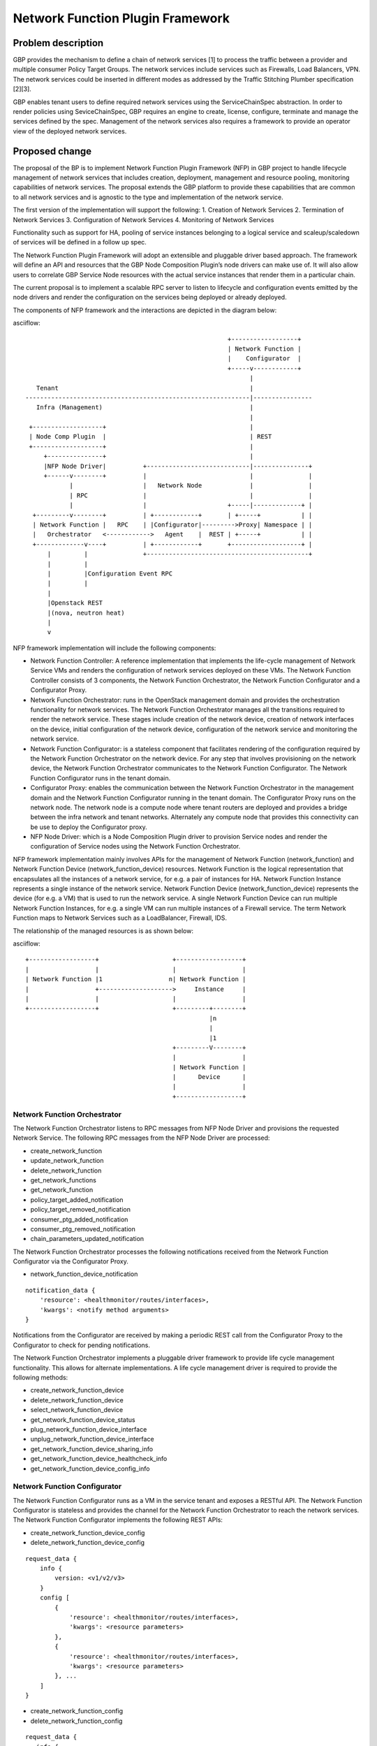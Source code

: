 ..
 This work is licensed under a Creative Commons Attribution 3.0 Unported
 License.

 http://creativecommons.org/licenses/by/3.0/legalcode

=================================
Network Function Plugin Framework
=================================


Problem description
===================

GBP provides the mechanism to define a chain of network services [1] to process
the traffic between a provider and multiple consumer Policy Target Groups. The
network services include services such as Firewalls, Load Balancers, VPN. The
network services could be inserted in different modes as addressed by the
Traffic Stitching Plumber specification [2][3].

GBP enables tenant users to define required network services using the
ServiceChainSpec abstraction. In order to render policies using SeviceChainSpec,
GBP requires an engine to create, license, configure, terminate and manage the
services defined by the spec. Management of the network services also requires a
framework to provide an operator view of the deployed network services.

Proposed change
===============

The proposal of the BP is to implement Network Function Plugin Framework (NFP)
in GBP project to handle lifecycle management of network services that includes
creation, deployment, management and resource pooling, monitoring capabilities
of network services. The proposal extends the GBP platform to provide these
capabilities that are common to all network services and is agnostic to the
type and implementation of the network service.

The first version of the implementation will support the following:
1. Creation of Network Services
2. Termination of Network Services
3. Configuration of Network Services
4. Monitoring of Network Services

Functionality such as support for HA, pooling of service instances belonging
to a logical service and scaleup/scaledown of services will be defined in a
follow up spec.

The Network Function Plugin Framework will adopt an extensible and pluggable
driver based approach. The framework will define an API and resources that the
GBP Node Composition Plugin’s node drivers can make use of. It will also allow
users to correlate GBP Service Node resources with the actual service instances
that render them in a particular chain.

The current proposal is to implement a scalable RPC server to listen to
lifecycle and configuration events emitted by the node drivers and render the
configuration on the services being deployed or already deployed.

The components of NFP framework and the interactions are depicted in the diagram
below:

asciiflow::


                                                         +------------------+
                                                         | Network Function |
                                                         |    Configurator  |
                                                         +-----v------------+
                                                               |
     Tenant                                                    |
  -------------------------------------------------------------|----------------
     Infra (Management)                                        |
                                                               |
   +-------------------+                                       |
   | Node Comp Plugin  |                                       | REST
   +-------------------+                                       |
       +---------------+                                       |
       |NFP Node Driver|          +----------------------------|---------------+
       +------v--------+          |                            |               |
              |                   |   Network Node             |               |
              | RPC               |                            |               |
              |                   |                      +-----|-------------+ |
    +---------v--------+          | +------------+       | +-----+           | |
    | Network Function |   RPC    | |Configurator|--------->Proxy| Namespace | |
    |   Orchestrator   <------------>   Agent    |  REST | +-----+           | |
    +-------------v----+          | +------------+       +-------------------+ |
        |         |               +--------------------------------------------+
        |         |
        |         |Configuration Event RPC
        |         |
        |
        |Openstack REST
        |(nova, neutron heat)
        |
        v


NFP framework implementation will include the following components:

* Network Function Controller: A reference implementation that implements the
  life-cycle management of Network Service VMs and renders the configuration
  of network services deployed on these VMs. The Network Function Controller
  consists of 3 components, the Network Function Orchestrator, the Network
  Function Configurator and a Configurator Proxy.
* Network Function Orchestrator: runs in the OpenStack management domain and
  provides the orchestration functionality for network services. The Network
  Function Orchestrator manages all the transitions required to render the network
  service. These stages include creation of the network device, creation of
  network interfaces on the device, initial configuration of the network device,
  configuration of the network service and monitoring the network service.
* Network Function Configurator: is a stateless component that facilitates
  rendering of the configuration required by the Network Function Orchestrator
  on the network device. For any step that involves provisioning on the network
  device, the Network Function Orchestrator communicates to the Network Function
  Configurator. The Network Function Configurator runs in the tenant domain.
* Configurator Proxy: enables the communication between the Network Function
  Orchestrator in the management domain and the Network Function Configurator
  running in the tenant domain. The Configurator Proxy runs on the network node.
  The network node is a compute node where tenant routers are deployed and
  provides a bridge between the infra network and tenant networks. Alternately
  any compute node that provides this connectivity can be use to deploy the
  Configurator proxy.
* NFP Node Driver: which is a Node Composition Plugin driver to provision Service
  nodes and render the configuration of Service nodes using the Network Function
  Orchestrator.

NFP framework implementation mainly involves APIs for the management of Network
Function (network_function) and Network Function Device (network_function_device)
resources. Network Function is the logical representation that encapsulates all
the instances of a network service, for e.g. a pair of instances for HA. Network
Function Instance represents a single instance of the network service. Network
Function Device (network_function_device) represents the device (for e.g. a VM)
that is used to run the network service. A single Network Function Device can
run multiple Network Function Instances, for e.g. a single VM can run multiple
instances of a Firewall service. The term Network Function maps to Network
Services such as a LoadBalancer, Firewall, IDS.

The relationship of the managed resources is as shown below:

asciiflow::


            +------------------+                    +------------------+
            |                  |                    |                  |
            | Network Function |1                  n| Network Function |
            |                  +-------------------->     Instance     |
            |                  |                    |                  |
            +------------------+                    +---------+--------+
                                                              |n
                                                              |
                                                              |1
                                                    +---------V--------+
                                                    |                  |
                                                    | Network Function |
                                                    |      Device      |
                                                    |                  |
                                                    +------------------+


Network Function Orchestrator
-----------------------------

The Network Function Orchestrator listens to RPC messages from NFP Node Driver
and provisions the requested Network Service. The following RPC messages from
the NFP Node Driver are processed:

* create_network_function
* update_network_function
* delete_network_function
* get_network_functions
* get_network_function
* policy_target_added_notification
* policy_target_removed_notification
* consumer_ptg_added_notification
* consumer_ptg_removed_notification
* chain_parameters_updated_notification

The Network Function Orchestrator processes the following notifications received
from the Network Function Configurator via the Configurator Proxy.

* network_function_device_notification

::

 notification_data {
     'resource': <healthmonitor/routes/interfaces>,
     'kwargs': <notify method arguments>
 }

Notifications from the Configurator are received by making a periodic REST call
from the Configurator Proxy to the Configurator to check for pending
notifications.

The Network Function Orchestrator implements a pluggable driver framework to
provide life cycle management functionality. This allows for alternate
implementations. A life cycle management driver is required to provide the
following methods:

* create_network_function_device
* delete_network_function_device
* select_network_function_device
* get_network_function_device_status

* plug_network_function_device_interface
* unplug_network_function_device_interface

* get_network_function_device_sharing_info
* get_network_function_device_healthcheck_info
* get_network_function_device_config_info

Network Function Configurator
-----------------------------

The Network Function Configurator runs as a VM in the service tenant and exposes
a RESTful API. The Network Function Configurator is stateless and provides the
channel for the Network Function Orchestrator to reach the network services. The
Network Function Configurator implements the following REST APIs:

* create_network_function_device_config
* delete_network_function_device_config

::

 request_data {
     info {
         version: <v1/v2/v3>
     }
     config [
         {
             'resource': <healthmonitor/routes/interfaces>,
             'kwargs': <resource parameters>
         },
         {
             'resource': <healthmonitor/routes/interfaces>,
             'kwargs': <resource parameters>
         }, ...
     ]
 }

* create_network_function_config
* delete_network_function_config

::

  request_data {
     info {
         version: <v1/v2/v3>
         type: <firewall/vpn/loadbalancer>
     }
     config [
         {
             'resource': <resource name>,
             'kwargs': <resource parameters>
         },
         {
             'resource': <resource name>,
             'kwargs': <resource parameters>
         }, ...
     ]
  }

* get_notifications

::

  notifications_data [
     {
         'receiver': <orchestrator>,
         'resource': <firewall/vpn/loadbalancer/healthmonitor/routes/interfaces>,
         'method': <notification method name>,
         'kwargs': <notification method arguments>
     },
     {
         'receiver': <orchestrator>,
         'resource': <firewall/vpn/loadbalancer/healthmonitor/routes/interfaces>,
         'method': <notification method name>,
         'kwargs': <notification method arguments>
     }, ...
  ]

The get_notifications API provides the mechanism for the orchestrator to poll
for any notifications from the configurator. The notifications need to be polled
as the configurator running as a service tenant VM doesn't have the capability
to initiate the communication.

The Network Function Configurator implements a pluggable driver framework to
enable vendor device drivers to be used with the Configurator to configure
vendor devices. The framework allows for multiple drivers to be configured for
a network function and selects the driver to use based on the service_flavor
specified in ServiceProfile.

Network Function Configurator Proxy
-----------------------------------

The Configurator Proxy is implemented on the network node as a combination of
Configurator Agent on the network node and a Proxy running in the router
namespace of the service tenant. The Configurator Proxy is required to provide
the communication between the Network Function Orchestrator and the Network
Function Configurator. The Configurator Agent receives RPC messages from the
Network Function Orchestrator and invokes REST APIs over a unix domain socket to
the Proxy in the namespace. The Proxy forwards the REST calls to the Network
Function Configurator over the service management network provisioned in the
service tenant. The 'service' tenant is a project created by default on an
OpenStack install. Service management network is created in this tenant during
installation and used as the management network for any Network Function Device
created for a tenant.

The following RPC messages from the Network Function Orchestrator are received
and proxied to the Network Function Configurator by the Configuration Proxy:

* create_network_function_device_config
* delete_network_function_device_config

::

  request_data {
     info {
         version: <v1/v2/v3>
     }
     config [
         {
             'resource': <healthmonitor/routes/interfaces>,
             'kwargs': <resource parameters>
         },
         {
             'resource': <healthmonitor/routes/interfaces>,
             'kwargs': <resource parameters>
         }, ...
     ]
  }

* create_network_function_config
* delete_network_function_config

::

  request_data {
     info {
         version: <v1/v2/v3>
         service_type: <firewall/vpn/loadbalancer>
     }
     config [
         {
             'resource': <resource name>,
             'kwargs': <resource parameters>
         },
         {
             'resource': <resource name>,
             'kwargs': <resource parameters>
         }, ...
     ]
  }

Process Model
-------------

The Network Function Orchestrator and Network Function Congfigurator are
implemented using the python multiprocessing module as a main listener process
and a configurable number of worker processes. The RPC callback running in the
context of the listener process generates an event onto one of the event queues.
Each worker process is assigned to an event queue and handles the events in the
queue by invoking the code required to process the event.

The process model for the Network Function Orchestrator and the Network Function
Configurator is as shown below:

asciiflow::


                                    +-----------------+        +----------+
                                    | +-------------+ |        |          |
                                    | | | | | | | | <----------|  Worker  |
                                    | +-------------+ |        +----------+
                                    |                 |
                                    |                 |        +----------+
                                    | +-------------+ |        |          |
             +-------------+        | | | | | | | | <----------|  Worker  |
             |             |        | +-------------+ |        +----------+
  ----------->  Listener   |-------->                 |
      RPC    |             |        |                 |        +----------+
             +-------------+        | +-------------+ |        |          |
                                    | | | | | | | | <----------|  Worker  |
                                    | +-------------+ |        +----------+
                                    |                 |
                                    |                 |        +----------+
                                    | +-------------+ |        |          |
                                    | | | | | | | | <----------|  Worker  |
                                    | +-------------+ |        +----------+
                                    +-----------------+
                                        Event Queues


The Listener process runs the RPC handlers for the Network Function Orchestrator
and the Network Function Configurator and implements minimal processing in
these handlers. The bulk of processing is offloaded to the Worker processes
by posting an event into one of the event queues.

The code in the Network Function Orchestrator and the Network Function
Configurator is organized as modules and drivers. Each module registers RPC
handlers and event handlers. The Network Function Orchestrator includes the
Life Cycle Management module. The Network Function Configurator includes
different configuration modules for LB, FW, VPN service types. The Network
Function Configurator also includes a module to handle events common across all
service types. The Network Function Orchestrator and Network Function
Configurator provide a driver framework to customize the implementation based on
the actual device being instantiated to run the network service.

Data model impact
-----------------

The following resources will be used for the implementation:

1. NetworkFunction

NetworkFunction defines the instantiation of a ServiceChainNode. Creating a
NetworkFunction will instantiate 1 or more instances of the logical service based
on the ServiceProfile. NetworkFunction is the folder of all the instances of the
logical service, for e.g. the active and passive instances of a HA pair.

+-------------------+--------+---------+----------+------------+----------------+
|Attribute          |Type    |Access   |Default   |Validation/ |Description     |
|Name               |        |         |Value     |Conversion  |                |
+===================+========+=========+==========+============+================+
|id                 |string  |RO, all  |generated |N/A         |identity        |
|                   |(UUID)  |         |          |            |                |
+-------------------+--------+---------+----------+------------+----------------+
|name               |string  |RW, all  |''        |string      |human-readable  |
|                   |        |         |          |            |name            |
+-------------------+--------+---------+----------+------------+----------------+
|description        |string  |RW, all  |''        |string      |human-readable  |
|                   |        |         |          |            |description     |
+-------------------+--------+---------+----------+------------+----------------+
|tenant_id          |UUID    |RW, all  |''        |            |tenant id       |
|                   |        |         |          |            |                |
+-------------------+--------+---------+----------+------------+----------------+
|service_id         |UUID    |RW, all  |required  |            |GBP Service     |
|                   |        |         |          |            |Node Id or      |
|                   |        |         |          |            |Neutron         |
|                   |        |         |          |            |Service Id      |
+-------------------+--------+---------+----------+------------+----------------+
|service_chain_id   |UUID    |RW, all  |          |            |GBP Service     |
|                   |        |         |          |            |Chain Instance  |
|                   |        |         |          |            |Id              |
+-------------------+--------+---------+----------+------------+----------------+
|service_profile_id |UUID    |RW, all  |          |            |Service Profile |
|                   |        |         |          |            |Id              |
+-------------------+--------+---------+----------+------------+----------------+
|service_config     |string  |RW, all  |          |            |Device Specific |
|                   |        |         |          |            |Configuration   |
+-------------------+--------+---------+----------+------------+----------------+
|heat_stack_id      |UUID    |RO, all  |          |            |                |
|                   |        |         |          |            |                |
|                   |        |         |          |            |                |
|                   |        |         |          |            |                |
+-------------------+--------+---------+----------+------------+----------------+
|status             |string  |RO, all  |          |            |status          |
+-------------------+--------+---------+----------+------------+----------------+
|status_description |string  |RO, all  |          |            |description     |
+-------------------+--------+---------+----------+------------+----------------+

2. NetworkFunctionInstance

NetworkFunctionInstance defines each of the instances of a NetworkFunction.

+-------------------+--------+---------+----------+------------+----------------+
|Attribute          |Type    |Access   |Default   |Validation/ |Description     |
|Name               |        |         |Value     |Conversion  |                |
+===================+========+=========+==========+============+================+
|id                 |string  |RO, all  |generated |N/A         |identity        |
|                   |(UUID)  |         |          |            |                |
+-------------------+--------+---------+----------+------------+----------------+
|name               |string  |RW, all  |''        |string      |human-readable  |
|                   |        |         |          |            |name            |
+-------------------+--------+---------+----------+------------+----------------+
|tenant_id          |UUID    |RW, all  |''        |            |tenant id       |
|                   |        |         |          |            |                |
+-------------------+--------+---------+----------+------------+----------------+
|description        |string  |RW, all  |''        |string      |human-readable  |
|                   |        |         |          |            |description     |
+-------------------+--------+---------+----------+------------+----------------+
|network_function_id|UUID    |RW, all  |required  |foreign-key |NetworkFunction |
|                   |        |         |          |            |Id              |
+-------------------+--------+---------+----------+------------+----------------+
|port_info          |list    |RO, all  |          |foreign-key |PortInfo ids    |
|                   |(UUID)  |         |          |            |                |
|                   |        |         |          |            |                |
+-------------------+--------+---------+----------+------------+----------------+
|ha_state           |string  |RW, all  |''        |            |active or       |
|                   |        |         |          |            |standby mode    |
+-------------------+--------+---------+----------+------------+----------------+
|network_function_de|UUID    |RW, all  |required  |foreign-key |Id of device    |
|vice_id            |        |         |          |            |deploying the   |
|                   |        |         |          |            |Function        |
|                   |        |         |          |            |Instance        |
+-------------------+--------+---------+----------+------------+----------------+
|status             |string  |RO, all  |          |            |status          |
+-------------------+--------+---------+----------+------------+----------------+
|status_description |string  |RO, all  |          |            |description     |
+-------------------+--------+---------+----------+------------+----------------+

3. PortInfo

+-------------------+--------+---------+----------+------------+----------------+
|Attribute          |Type    |Access   |Default   |Validation/ |Description     |
|Name               |        |         |Value     |Conversion  |                |
+===================+========+=========+==========+============+================+
|id                 |string  |RO, all  |generated |N/A         |identity        |
|                   |(UUID)  |         |          |            |                |
+-------------------+--------+---------+----------+------------+----------------+
|port_model         |string  |RW, all  |''        |string      |neutron_port or |
|                   |        |         |          |            |gbp_policy_targ |
|                   |        |         |          |            |et              |
+-------------------+--------+---------+----------+------------+----------------+
|port_classification|enum    |RW, all  |''        |            |provider or     |
|                   |        |         |          |            |consumer        |
+-------------------+--------+---------+----------+------------+----------------+
|port_role          |enum    |RW, all  |''        |            |active, standby |
|                   |        |         |          |            |or master       |
+-------------------+--------+---------+----------+------------+----------------+

4. NetworkInfo

+-------------------+--------+---------+----------+------------+----------------+
|Attribute          |Type    |Access   |Default   |Validation/ |Description     |
|Name               |        |         |Value     |Conversion  |                |
+===================+========+=========+==========+============+================+
|id                 |string  |RO, all  |generated |N/A         |identity        |
|                   |(UUID)  |         |          |            |                |
+-------------------+--------+---------+----------+------------+----------------+
|network_model      |enum    |RW, all  |''        |            |neutron_network |
|                   |        |         |          |            |or gbp_group    |
+-------------------+--------+---------+----------+------------+----------------+

5. NetworkFunctionDevice

NetworkFunctionDevice defines the device (for e.g. a VM) rendering
NetworkFunctionInstance(s) and the attributes associated with the
NetworkFunctionDevice to manage the network services. A single
NetworkFunctionDevice can render multiple NetworkFunctionInstances(s),
for e.g, a single VM rendering instances of different NetworkFunctions of
a tenant.

+-------------------+--------+---------+----------+------------+----------------+
|Attribute          |Type    |Access   |Default   |Validation/ |Description     |
|Name               |        |         |Value     |Conversion  |                |
+===================+========+=========+==========+============+================+
|id                 |string  |RO, all  |generated |N/A         |identity        |
|                   |(UUID)  |         |          |            |                |
+-------------------+--------+---------+----------+------------+----------------+
|name               |string  |RW, all  |''        |string      |human-readable  |
|                   |        |         |          |            |name            |
+-------------------+--------+---------+----------+------------+----------------+
|tenant_id          |UUID    |RW, all  |''        |            |tenant id       |
|                   |        |         |          |            |                |
+-------------------+--------+---------+----------+------------+----------------+
|description        |string  |RW, all  |''        |string      |human-readable  |
|                   |        |         |          |            |description     |
+-------------------+--------+---------+----------+------------+----------------+
|mgmt_ip_address    |String  |RW, all  |required  |String      |management      |
|                   |        |         |          |            | IP Address     |
+-------------------+--------+---------+----------+------------+----------------+
|mgmt_port_id       |UUID    |RW, all  |required  |foreign-key |management      |
|                   |        |         |          |            |PortInfo id     |
+-------------------+--------+---------+----------+------------+----------------+
|monitoring_port_id |UUID    |RW, all  |          |foreign-key |PortInfo id     |
|                   |        |         |          |            |                |
+-------------------+--------+---------+----------+------------+----------------+
|monitoring_port_net|UUID    |RW, all  |          |foreign-key |NetworkInfo id  |
|work               |        |         |          |            |                |
+-------------------+--------+---------+----------+------------+----------------+
|service_vendor     |string  |RO, all  |          |            |vendor          |
+-------------------+--------+---------+----------+------------+----------------+
|status             |string  |RO, all  |          |            |status          |
+-------------------+--------+---------+----------+------------+----------------+
|status_description |string  |RO, all  |          |            |description     |
+-------------------+--------+---------+----------+------------+----------------+


REST API impact
---------------


Security impact
---------------


Notifications impact
--------------------


Other end user impact
---------------------


Performance impact
------------------


Other deployer impact
---------------------

TBD

Developer impact
----------------

TBD

Community impact
----------------


Alternatives
------------


Implementation
==============

Assignee(s)
-----------

* Subrahmanyam Ongole (osms69)
* Magesh GV (magesh-gv)
* Rukhsana Ansari (rukansari)
* Hemanth Ravi (hemanth-ravi)
* Sumit Naiksatam (snaiksat)

Work items
----------


Dependencies
============


Testing
=======

Tempest tests
-------------


Functional tests
----------------


API tests
---------


Documentation impact
====================

User documentation
------------------


Developer documentation
-----------------------


References
==========

[1] https://github.com/openstack/group-based-policy-specs/blob/master/specs/kilo/gbp-service-chain-driver-refactor.rst
[2] https://github.com/openstack/group-based-policy-specs/blob/master/specs/kilo/gbp-traffic-stitching-plumber.rst
[3] https://github.com/openstack/group-based-policy-specs/blob/master/specs/kilo/traffic-stitching-plumber-placement-type.rst
